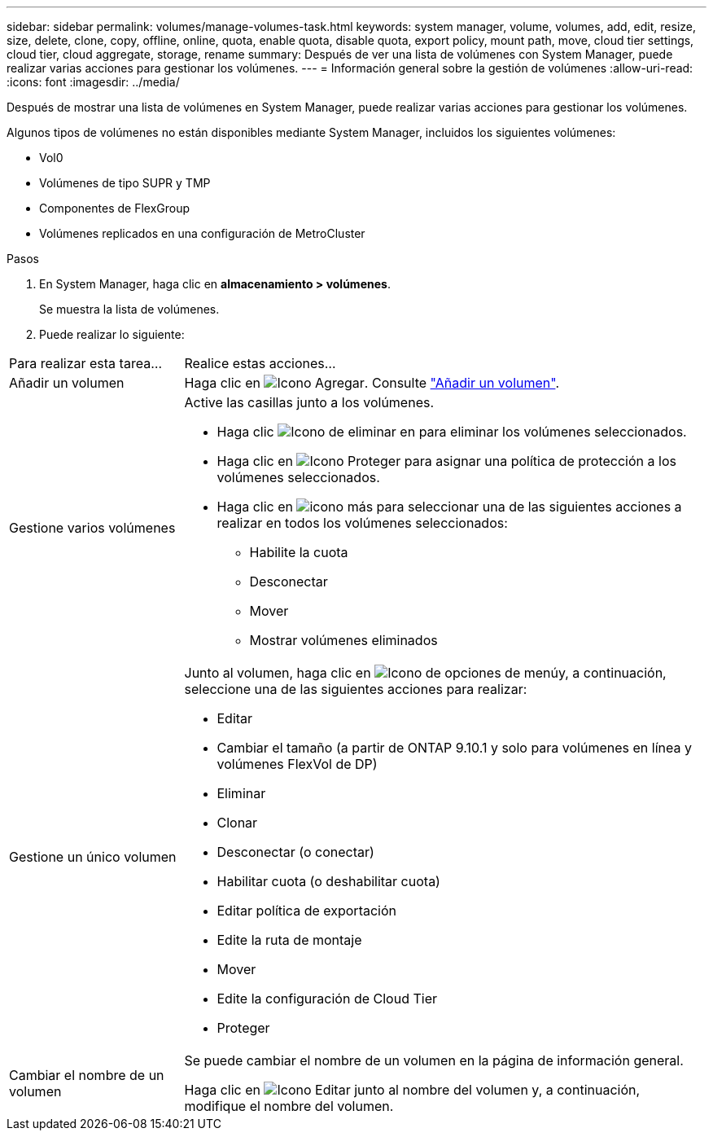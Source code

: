---
sidebar: sidebar 
permalink: volumes/manage-volumes-task.html 
keywords: system manager, volume, volumes, add, edit, resize, size, delete, clone, copy, offline, online, quota, enable quota, disable quota, export policy, mount path, move, cloud tier settings, cloud tier, cloud aggregate, storage, rename 
summary: Después de ver una lista de volúmenes con System Manager, puede realizar varias acciones para gestionar los volúmenes. 
---
= Información general sobre la gestión de volúmenes
:allow-uri-read: 
:icons: font
:imagesdir: ../media/


[role="lead"]
Después de mostrar una lista de volúmenes en System Manager, puede realizar varias acciones para gestionar los volúmenes.

Algunos tipos de volúmenes no están disponibles mediante System Manager, incluidos los siguientes volúmenes:

* Vol0
* Volúmenes de tipo SUPR y TMP
* Componentes de FlexGroup
* Volúmenes replicados en una configuración de MetroCluster


.Pasos
. En System Manager, haga clic en *almacenamiento > volúmenes*.
+
Se muestra la lista de volúmenes.

. Puede realizar lo siguiente:


[cols="25,75"]
|===


| Para realizar esta tarea... | Realice estas acciones... 


 a| 
Añadir un volumen
 a| 
Haga clic en image:icon_add_blue_bg.gif["Icono Agregar"]. Consulte link:../task_admin_add_a_volume.html["Añadir un volumen"].



 a| 
Gestione varios volúmenes
 a| 
Active las casillas junto a los volúmenes.

* Haga clic image:icon_delete_with_can_white_bg.gif["Icono de eliminar"] en para eliminar los volúmenes seleccionados.
* Haga clic en image:icon_protect.gif["Icono Proteger"] para asignar una política de protección a los volúmenes seleccionados.
* Haga clic en image:icon-more-kebab-white-bg.gif["icono más"] para seleccionar una de las siguientes acciones a realizar en todos los volúmenes seleccionados:
+
** Habilite la cuota
** Desconectar
** Mover
** Mostrar volúmenes eliminados






 a| 
Gestione un único volumen
 a| 
Junto al volumen, haga clic en image:icon_kabob.gif["Icono de opciones de menú"]y, a continuación, seleccione una de las siguientes acciones para realizar:

* Editar
* Cambiar el tamaño (a partir de ONTAP 9.10.1 y solo para volúmenes en línea y volúmenes FlexVol de DP)
* Eliminar
* Clonar
* Desconectar (o conectar)
* Habilitar cuota (o deshabilitar cuota)
* Editar política de exportación
* Edite la ruta de montaje
* Mover
* Edite la configuración de Cloud Tier
* Proteger




 a| 
Cambiar el nombre de un volumen
 a| 
Se puede cambiar el nombre de un volumen en la página de información general.

Haga clic en image:icon-edit-pencil-blue-outline.png["Icono Editar"] junto al nombre del volumen y, a continuación, modifique el nombre del volumen.

|===
